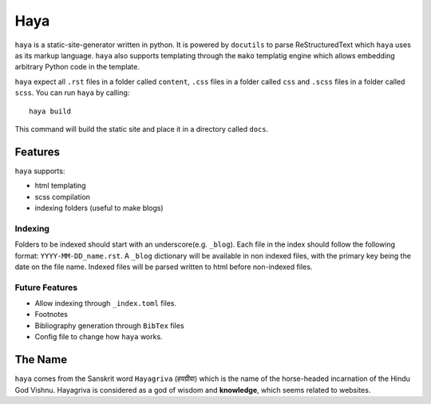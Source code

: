 ======
 Haya
======

``haya`` is a static-site-generator written in python. It is powered by ``docutils`` to parse ReStructuredText which ``haya`` uses as its markup language. ``haya`` also supports templating through the ``mako`` templatig engine which allows embedding arbitrary Python code in the template.

``haya`` expect all ``.rst`` files in a folder called ``content``, ``.css`` files in a folder called ``css`` and ``.scss`` files in a folder called ``scss``. You can run ``haya`` by calling::

  haya build

This command will build the static site and place it in a directory called ``docs``.

Features
========

``haya`` supports:

- html templating
- scss compilation
- indexing folders (useful to make blogs)

Indexing
--------

Folders to be indexed should start with an underscore(e.g. ``_blog``). Each file in the index should follow the following format: ``YYYY-MM-DD_name.rst``. A ``_blog`` dictionary will be available in non indexed files, with the primary key being the date on the file name. Indexed files will be parsed written to html before non-indexed files.

Future Features
---------------

- Allow indexing through ``_index.toml`` files.
- Footnotes
- Bibliography generation through ``BibTex`` files
- Config file to change how ``haya`` works.

The Name
========

``haya`` comes from the Sanskrit word ``Hayagriva`` (हयग्रीवा) which is the name of the horse-headed incarnation of the Hindu God Vishnu. Hayagriva is considered as a god of wisdom and **knowledge**, which seems related to websites.
